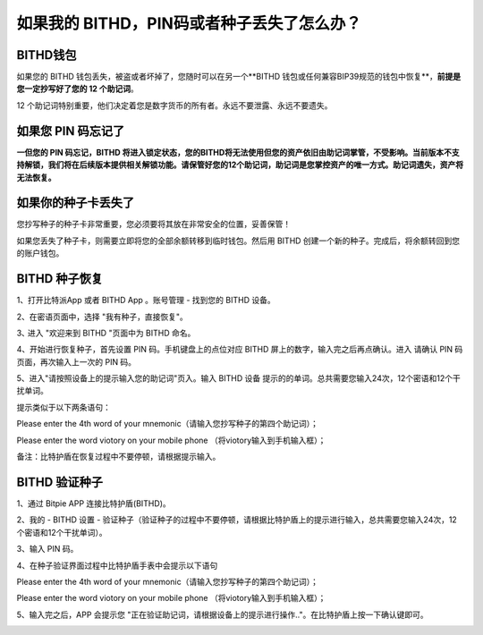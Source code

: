 如果我的 BITHD，PIN码或者种子丢失了怎么办？
============================================


BITHD钱包
------------------------

如果您的 BITHD 钱包丢失，被盗或者坏掉了，您随时可以在另一个**BITHD 钱包或任何兼容BIP39规范的钱包中恢复**，**前提是您一定抄写好了您的 12 个助记词**。

12 个助记词特别重要，他们决定着您是数字货币的所有者。永远不要泄露、永远不要遗失。


如果您 PIN 码忘记了
-----------------------------

**一但您的 PIN 码忘记，BITHD 将进入锁定状态，您的BITHD将无法使用但您的资产依旧由助记词掌管，不受影响。当前版本不支持解锁，我们将在后续版本提供相关解锁功能。请保管好您的12个助记词，助记词是您掌控资产的唯一方式。助记词遗失，资产将无法恢复。**


如果你的种子卡丢失了
------------------------

您抄写种子的种子卡非常重要，您必须要将其放在非常安全的位置，妥善保管！

如果您丢失了种子卡，则需要立即将您的全部余额转移到临时钱包。然后用 BITHD 创建一个新的种子。完成后，将余额转回到您的账户钱包。



BITHD 种子恢复
------------------------

1、打开比特派App 或者 BITHD App 。账号管理 - 找到您的 BITHD 设备。

2、在密语页面中，选择 "我有种子，直接恢复"。

3､ 进入 "欢迎来到 BITHD "页面中为 BITHD 命名。

4、开始进行恢复种子，首先设置 PIN 码。手机键盘上的点位对应 BITHD 屏上的数字，输入完之后再点确认。进入 请确认 PIN 码页面，再次输入上一次的 PIN 码。

5、进入"请按照设备上的提示输入您的助记词"页入。输入 BITHD 设备 提示的的单词。总共需要您输入24次，12个密语和12个干扰单词。

提示类似于以下两条语句：



.. image:: ../img/bithd_seeds.jpg
    :width: 250px
    :height: 320px
    :scale: 100%
    :align: center


Please enter the 4th word of your mnemonic（请输入您抄写种子的第四个助记词）；


.. image:: ../img/bithd_words.jpg
    :width: 250px
    :height: 320px
    :scale: 100%
    :align: center



Please enter the word viotory on your mobile phone （将viotory输入到手机输入框）；


备注：比特护盾在恢复过程中不要停顿，请根据提示输入。





BITHD 验证种子
------------------------------

1、通过 Bitpie APP 连接比特护盾(BITHD)。


2、我的 - BITHD 设置 - 验证种子（验证种子的过程中不要停顿，请根据比特护盾上的提示进行输入，总共需要您输入24次，12个密语和12个干扰单词）。


3、输入 PIN 码。


4、在种子验证界面过程中比特护盾手表中会提示以下语句


.. image:: ../img/bithd_seeds.jpg
    :width: 250px
    :height: 320px
    :scale: 100%
    :align: center

Please enter the 4th word of your mnemonic（请输入您抄写种子的第四个助记词）；


.. image:: ../img/bithd_words.jpg
    :width: 250px
    :height: 320px
    :scale: 100%
    :align: center


Please enter the word viotory on your mobile phone （将viotory输入到手机输入框）；



5、输入完之后，APP 会提示您 "正在验证助记词，请根据设备上的提示进行操作.."。在比特护盾上按一下确认键即可。


.. image:: ../img/seedvalidation.jpg
    :width: 250px
    :height: 500px
    :scale: 100%
    :align: center
